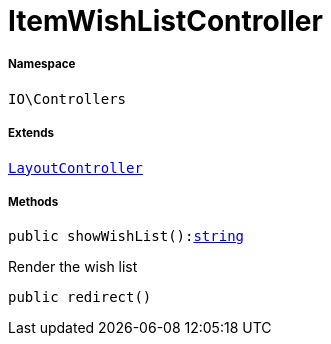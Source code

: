 :table-caption!:
:example-caption!:
:source-highlighter: prettify
:sectids!:
[[io__itemwishlistcontroller]]
= ItemWishListController





===== Namespace

`IO\Controllers`

===== Extends
xref:IO/Controllers/LayoutController.adoc#[`LayoutController`]





===== Methods

[source%nowrap, php, subs=+macros]
[#showwishlist]
----

public showWishList():link:http://php.net/string[string^]

----





Render the wish list

[source%nowrap, php, subs=+macros]
[#redirect]
----

public redirect()

----








